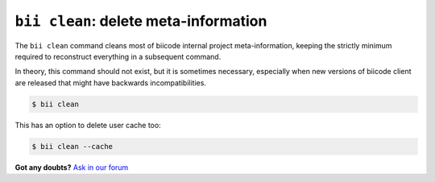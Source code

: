 

.. _biiclean:

``bii clean``: delete meta-information
------------------------------------------

The ``bii clean`` command cleans most of biicode internal project meta-information, keeping the strictly minimum required to reconstruct everything in a subsequent command.

In theory, this command should not exist, but it is sometimes necessary, especially when new versions of biicode client are released that might have backwards incompatibilities.

.. code-block:: bash

	$ bii clean

This has an option to delete user cache too:

.. code-block:: bash

	$ bii clean --cache

**Got any doubts?** `Ask in our forum <http://forum.biicode.com>`_